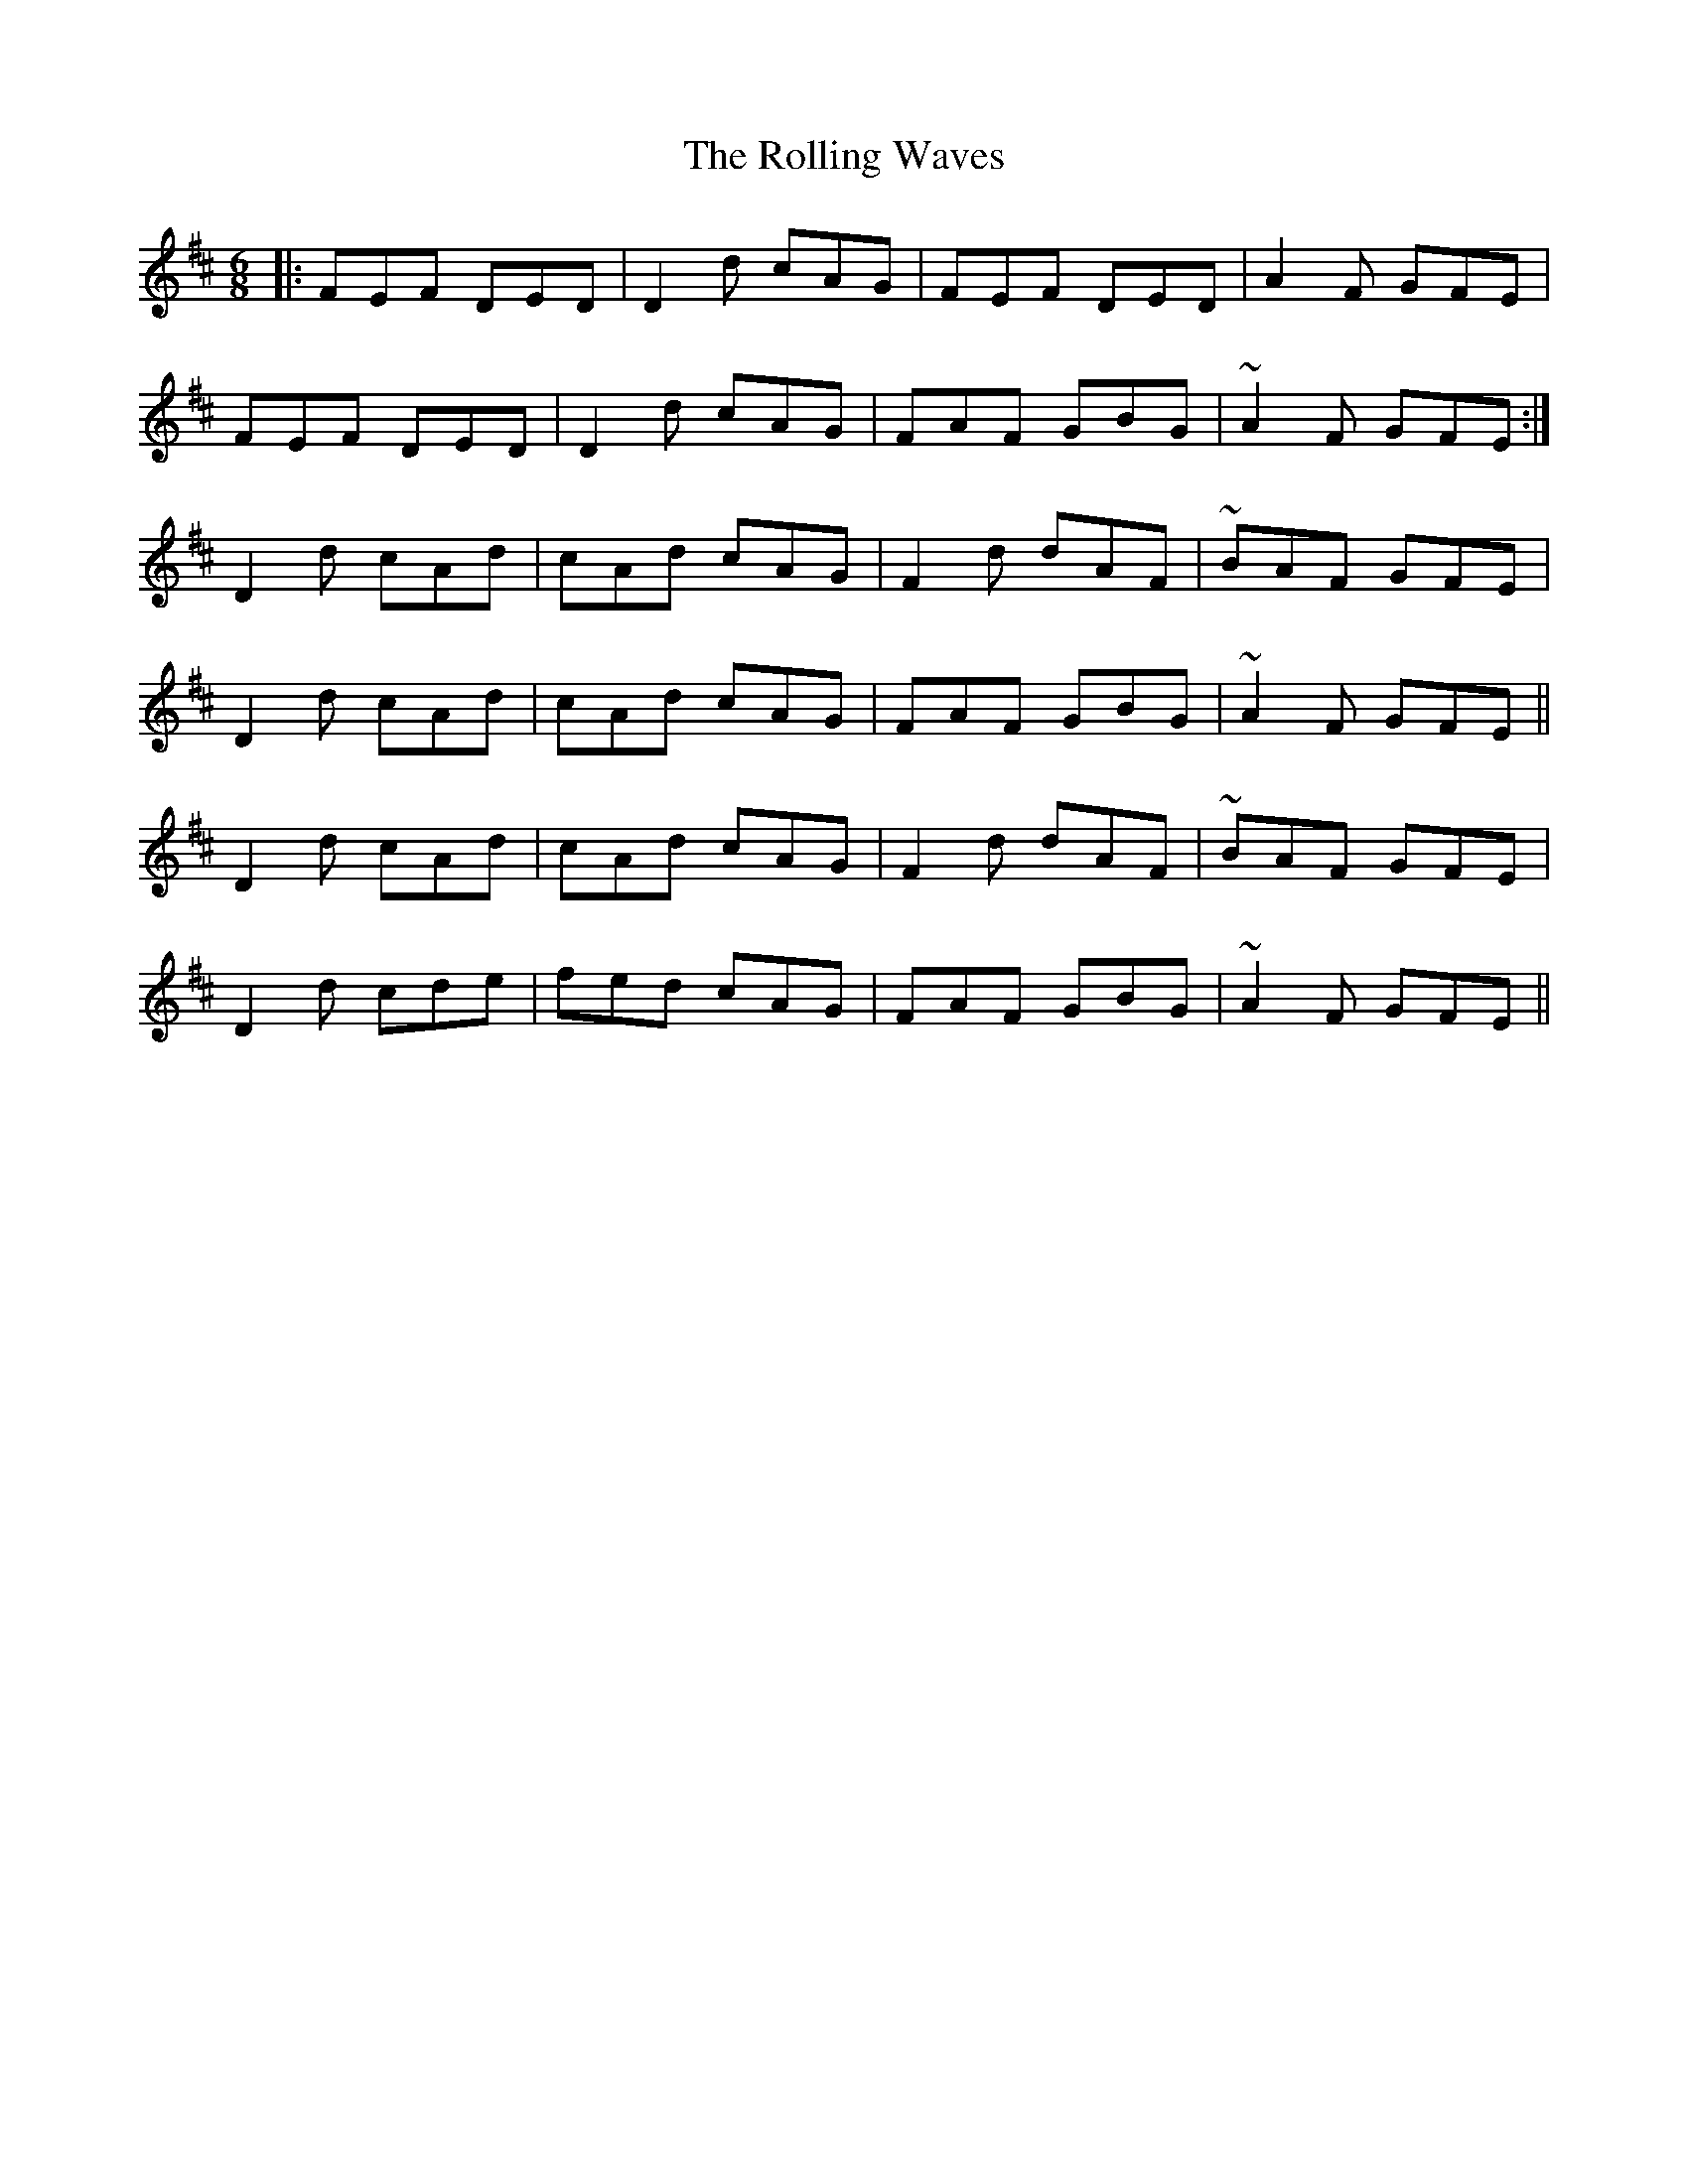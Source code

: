 X: 35122
T: Rolling Waves, The
R: jig
M: 6/8
K: Dmajor
|:FEF DED|D2d cAG|FEF DED|A2F GFE|
FEF DED|D2d cAG|FAF GBG|~A2F GFE:|
D2d cAd|cAd cAG|F2d dAF|~BAF GFE|
D2d cAd|cAd cAG|FAF GBG|~A2F GFE||
D2d cAd|cAd cAG|F2d dAF|~BAF GFE|
D2d cde|fed cAG|FAF GBG|~A2F GFE||

